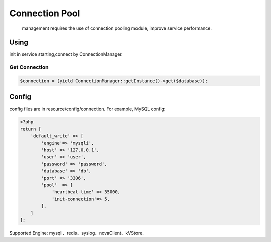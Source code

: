 Connection Pool
---------------

    management requires the use of connection pooling module, improve
    service performance.

Using
~~~~~

init in service starting,connect by ConnectionManager.

Get Connection
^^^^^^^^^^^^^^

.. code:: php

    $connection = (yield ConnectionManager::getInstance()->get($database));

Config
~~~~~~

config files are in resource/config/connection. For example, MySQL
config:

.. code:: php

    <?php
    return [
        'default_write' => [
            'engine'=> 'mysqli',
            'host' => '127.0.0.1',
            'user' => 'user',
            'password' => 'password',
            'database' => 'db',
            'port' => '3306',
            'pool'  => [
                'heartbeat-time' => 35000,
                'init-connection'=> 5,
            ],
        ]
    ];

Supported Engine: mysqli、redis、syslog、novaClient、kVStore.
